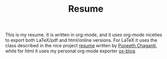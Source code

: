 #+TITLE: Resume

This is my resume. It is written in org-mode, and it uses org-mode niceties to export both LaTeX/pdf and html/online versions. For LaTeX it uses the class described in the nice project [[https://github.com/punchagan/resume][resume]] written by [[https://github.com/punchagan/][Puneeth Chaganti]], while for html it uses my personal org-mode exporter [[https://gitlab.com/padawanphysicist/ox-blog][ox-blog]].
